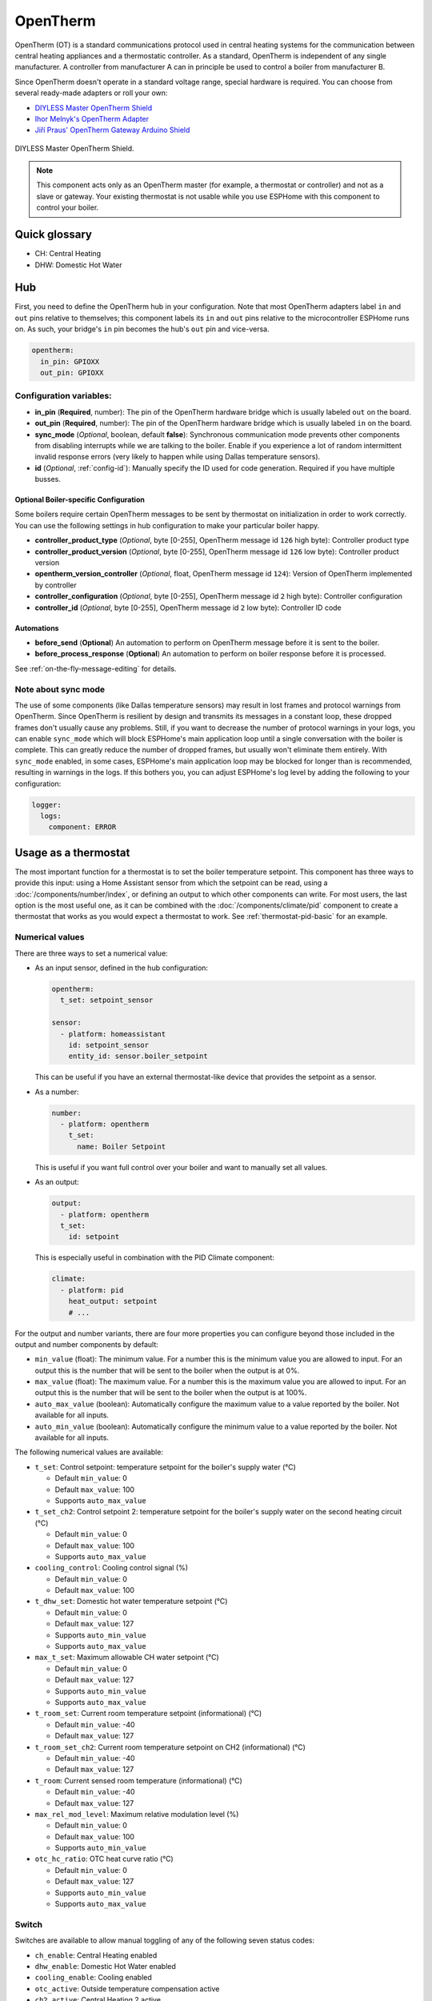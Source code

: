 OpenTherm
=========

.. seo::
    :description: Instructions for setting up OpenTherm bridge in ESPHome.
    :image: ../components/images/opentherm-shield.png
    :keywords: OpenTherm

OpenTherm (OT) is a standard communications protocol used in central heating systems for the communication between
central heating appliances and a thermostatic controller. As a standard, OpenTherm is independent of any single
manufacturer. A controller from manufacturer A can in principle be used to control a boiler from manufacturer B.

Since OpenTherm doesn't operate in a standard voltage range, special hardware is required. You can choose from several
ready-made adapters or roll your own:

- `DIYLESS Master OpenTherm Shield <https://diyless.com/product/master-opentherm-shield>`__
- `Ihor Melnyk's OpenTherm Adapter <http://ihormelnyk.com/opentherm_adapter>`__
- `Jiří Praus' OpenTherm Gateway Arduino Shield <https://www.tindie.com/products/jiripraus/opentherm-gateway-arduino-shield/>`__

.. figure:: images/opentherm-shield.png
    :align: center
    :width: 50.0%

    DIYLESS Master OpenTherm Shield.

.. note::

    This component acts only as an OpenTherm master (for example, a thermostat or controller) and not as a slave or
    gateway. Your existing thermostat is not usable while you use ESPHome with this component to control your boiler.

Quick glossary
--------------

- CH: Central Heating
- DHW: Domestic Hot Water

Hub
---

First, you need to define the OpenTherm hub in your configuration. Note that most OpenTherm adapters label ``in`` and
``out`` pins relative to themselves; this component labels its ``in`` and ``out`` pins relative to the microcontroller
ESPHome runs on. As such, your bridge's ``in`` pin becomes the hub's ``out`` pin and vice-versa.

.. code-block:: yaml

    opentherm:
      in_pin: GPIOXX
      out_pin: GPIOXX

Configuration variables:
************************

- **in_pin** (**Required**, number): The pin of the OpenTherm hardware bridge which is usually labeled ``out`` on the
  board.
- **out_pin** (**Required**, number): The pin of the OpenTherm hardware bridge which is usually labeled ``in`` on the
  board.
- **sync_mode** (*Optional*, boolean, default **false**): Synchronous communication mode prevents other components
  from disabling interrupts while we are talking to the boiler. Enable if you experience a lot of random intermittent
  invalid response errors (very likely to happen while using Dallas temperature sensors).
- **id** (*Optional*, :ref:`config-id`): Manually specify the ID used for code generation.  Required if you have
  multiple busses.

Optional Boiler-specific Configuration
^^^^^^^^^^^^^^^^^^^^^^^^^^^^^^^^^^^^^^
Some boilers require certain OpenTherm messages to be sent by thermostat on initialization in order to work
correctly. You can use the following settings in hub configuration to make your particular boiler happy.

- **controller_product_type** (*Optional*, byte [0-255], OpenTherm message id ``126`` high byte): Controller product
  type
- **controller_product_version** (*Optional*, byte [0-255], OpenTherm message id ``126`` low byte): Controller product
  version
- **opentherm_version_controller** (*Optional*, float, OpenTherm message id ``124``): Version of OpenTherm implemented
  by controller
- **controller_configuration** (*Optional*, byte [0-255], OpenTherm message id ``2`` high byte): Controller
  configuration
- **controller_id** (*Optional*, byte [0-255], OpenTherm message id ``2`` low byte): Controller ID code

Automations
^^^^^^^^^^^

- **before_send** (**Optional**) An automation to perform on OpenTherm message before it is sent to the boiler.
- **before_process_response** (**Optional**) An automation to perform on boiler response before it is processed.

See :ref:`on-the-fly-message-editing` for details.

Note about sync mode
********************

The use of some components (like Dallas temperature sensors) may result in lost frames and protocol warnings from
OpenTherm. Since OpenTherm is resilient by design and transmits its messages in a constant loop, these dropped frames
don't usually cause any problems. Still, if you want to decrease the number of protocol warnings in your logs, you can
enable ``sync_mode`` which will block ESPHome's main application loop until a single conversation with the boiler is
complete. This can greatly reduce the number of dropped frames, but usually won't eliminate them entirely. With
``sync_mode`` enabled, in some cases, ESPHome's main application loop may be blocked for longer than is recommended,
resulting in warnings in the logs. If this bothers you, you can adjust ESPHome's log level by adding the following to
your configuration:

.. code-block:: yaml

    logger:
      logs:
        component: ERROR

Usage as a thermostat
---------------------

The most important function for a thermostat is to set the boiler temperature setpoint. This component has three ways
to provide this input: using a Home Assistant sensor from which the setpoint can be read, using a
:doc:`/components/number/index`, or defining an output to which other components can write. For most users, the last
option is the most useful one, as it can be combined with the :doc:`/components/climate/pid` component to create a
thermostat that works as you would expect a thermostat to work. See :ref:`thermostat-pid-basic` for an example.

Numerical values
****************

There are three ways to set a numerical value:

- As an input sensor, defined in the hub configuration:

  .. code-block:: yaml

      opentherm:
        t_set: setpoint_sensor

      sensor:
        - platform: homeassistant
          id: setpoint_sensor
          entity_id: sensor.boiler_setpoint

  This can be useful if you have an external thermostat-like device that provides the setpoint as a sensor.

- As a number:

  .. code-block:: yaml

      number:
        - platform: opentherm
          t_set:
            name: Boiler Setpoint

  This is useful if you want full control over your boiler and want to manually set all values.

- As an output:

  .. code-block:: yaml

      output:
        - platform: opentherm
        t_set:
          id: setpoint

  This is especially useful in combination with the PID Climate component:

  .. code-block:: yaml

      climate:
        - platform: pid
          heat_output: setpoint
          # ...

For the output and number variants, there are four more properties you can configure beyond those included in the
output and number components by default:

- ``min_value`` (float): The minimum value. For a number this is the minimum value you are allowed to input. For an
  output this is the number that will be sent to the boiler when the output is at 0%.
- ``max_value`` (float): The maximum value. For a number this is the maximum value you are allowed to input. For an
  output this is the number that will be sent to the boiler when the output is at 100%.
- ``auto_max_value`` (boolean): Automatically configure the maximum value to a value reported by the boiler. Not
  available for all inputs.
- ``auto_min_value`` (boolean): Automatically configure the minimum value to a value reported by the boiler. Not
  available for all inputs.

The following numerical values are available:

- ``t_set``: Control setpoint: temperature setpoint for the boiler's supply water (°C)

  * Default ``min_value``: 0
  * Default ``max_value``: 100
  * Supports ``auto_max_value``
- ``t_set_ch2``: Control setpoint 2: temperature setpoint for the boiler's supply water on the second heating circuit
  (°C)

  * Default ``min_value``: 0
  * Default ``max_value``: 100
  * Supports ``auto_max_value``
- ``cooling_control``: Cooling control signal (%)

  * Default ``min_value``: 0
  * Default ``max_value``: 100
- ``t_dhw_set``: Domestic hot water temperature setpoint (°C)

  * Default ``min_value``: 0
  * Default ``max_value``: 127
  * Supports ``auto_min_value``
  * Supports ``auto_max_value``
- ``max_t_set``: Maximum allowable CH water setpoint (°C)

  * Default ``min_value``: 0
  * Default ``max_value``: 127
  * Supports ``auto_min_value``
  * Supports ``auto_max_value``
- ``t_room_set``: Current room temperature setpoint (informational) (°C)

  * Default ``min_value``: -40
  * Default ``max_value``: 127
- ``t_room_set_ch2``: Current room temperature setpoint on CH2 (informational) (°C)

  * Default ``min_value``: -40
  * Default ``max_value``: 127
- ``t_room``: Current sensed room temperature (informational) (°C)

  * Default ``min_value``: -40
  * Default ``max_value``: 127
- ``max_rel_mod_level``: Maximum relative modulation level (%)

  * Default ``min_value``: 0
  * Default ``max_value``: 100
  * Supports ``auto_min_value``
- ``otc_hc_ratio``: OTC heat curve ratio (°C)

  * Default ``min_value``: 0
  * Default ``max_value``: 127
  * Supports ``auto_min_value``
  * Supports ``auto_max_value``

Switch
******


Switches are available to allow manual toggling of any of the following seven status codes:

- ``ch_enable``: Central Heating enabled
- ``dhw_enable``: Domestic Hot Water enabled
- ``cooling_enable``: Cooling enabled
- ``otc_active``: Outside temperature compensation active
- ``ch2_active``: Central Heating 2 active
- ``summer_mode_active``: Summer mode active
- ``dhw_block``: Block DHW

If you do not wish to have switches, the same values can be permanently set in the hub configuration, like so:

.. code-block:: yaml

    opentherm:
      ch_enable: true
      dhw_enable: true

This is useful when you'd never want to toggle it after the initial configuration.

The default values for these configuration variables are listed below.

To enable central heating and cooling, the flag is only sent to the boiler if the following conditions are met:

- the flag is set to true in the hub configuration,
- the switch is on (if configured),
- the setpoint or cooling control value is not 0 (if configured)

For domestic hot water and outside temperature compensation, only the first two conditions are necessary.

The last point ensures that central heating is not enabled if no heating is requested as indicated by a setpoint of 0.
If you use a number as the setpoint input and use a minimum value higher than 0, you **must** use the ``ch_enable``
switch to turn off your central heating. In such a case, the flag will be set to true in the hub configuration and the
setpoint is always larger than 0, so including a switch is the only way you can turn off central heating. (This also
holds for cooling and CH2.)

Binary sensor
*************

The component can report boiler status on several binary sensors. The *Status* sensors are updated in each message
cycle, while the others are only set during initialization, as they are unlikely to change without restarting the
boiler.

- ``fault_indication``: Status: Fault indication
- ``ch_active``: Status: Central Heating active
- ``dhw_active``: Status: Domestic Hot Water active
- ``flame_on``: Status: Flame on
- ``cooling_active``: Status: Cooling active
- ``ch2_active``: Status: Central Heating 2 active
- ``diagnostic_indication``: Status: Diagnostic event
- ``electricity_production``: Status: Electricity production
- ``dhw_present``: Configuration: DHW present
- ``control_type_on_off``: Configuration: Control type is on/off
- ``cooling_supported``: Configuration: Cooling supported
- ``dhw_storage_tank``: Configuration: DHW storage tank
- ``controller_pump_control_allowed``: Configuration: Controller pump control allowed
- ``ch2_present``: Configuration: CH2 present
- ``water_filling``: Configuration: Remote water filling
- ``heat_mode``: Configuration: Heating or cooling
- ``dhw_setpoint_transfer_enabled``: Remote boiler parameters: DHW setpoint transfer enabled
- ``max_ch_setpoint_transfer_enabled``: Remote boiler parameters: CH maximum setpoint transfer enabled
- ``dhw_setpoint_rw``: Remote boiler parameters: DHW setpoint read/write
- ``max_ch_setpoint_rw``: Remote boiler parameters: CH maximum setpoint read/write
- ``service_request``: Service required
- ``lockout_reset``: Lockout Reset
- ``low_water_pressure``: Low water pressure fault
- ``flame_fault``: Flame fault
- ``air_pressure_fault``: Air pressure fault
- ``water_over_temp``: Water overtemperature

Sensor
******

The boiler can also report several numerical values, which are available through sensors. Your boiler may not support
all of these values, in which case there won't be any value published to that sensor. The following sensors are
available:

- ``rel_mod_level``: Relative modulation level (%)
- ``ch_pressure``: Water pressure in CH circuit (bar)
- ``dhw_flow_rate``: Water flow rate in DHW circuit (l/min)
- ``t_boiler``: Boiler water temperature (°C)
- ``t_dhw``: DHW temperature (°C)
- ``t_outside``: Outside temperature (°C)
- ``t_ret``: Return water temperature (°C)
- ``t_storage``: Solar storage temperature (°C)
- ``t_collector``: Solar collector temperature (°C)
- ``t_flow_ch2``: Flow water temperature CH2 circuit (°C)
- ``t_dhw2``: Domestic hot water temperature 2 (°C)
- ``t_exhaust``: Boiler exhaust temperature (°C)
- ``fan_speed``: Boiler fan speed (RPM)
- ``fan_speed_setpoint``: Boiler fan speed setpoint (RPM)
- ``flame_current``: Boiler flame current (µA)
- ``burner_starts``: Number of starts burner
- ``ch_pump_starts``: Number of starts CH pump
- ``dhw_pump_valve_starts``: Number of starts DHW pump/valve
- ``dhw_burner_starts``: Number of starts burner during DHW mode
- ``burner_operation_hours``: Number of hours that burner is in operation
- ``ch_pump_operation_hours``: Number of hours that CH pump has been running
- ``dhw_pump_valve_operation_hours``: Number of hours that DHW pump has been running or DHW valve has been opened
- ``dhw_burner_operation_hours``: Number of hours that burner is in operation during DHW mode
- ``t_dhw_set_ub``: Upper bound for adjustment of DHW setpoint (°C)
- ``t_dhw_set_lb``: Lower bound for adjustment of DHW setpoint (°C)
- ``max_t_set_ub``: Upper bound for adjustment of max CH setpoint (°C)
- ``max_t_set_lb``: Lower bound for adjustment of max CH setpoint (°C)
- ``t_dhw_set``: Domestic hot water temperature setpoint (°C)
- ``max_t_set``: Maximum allowable CH water setpoint (°C)
- ``opentherm_version_device``: Version of OpenTherm implemented by device
- ``device_type``: Device product type
- ``device_version``: Device product version
- ``device_id``: Device ID code
- ``otc_hc_ratio_ub``: OTC heat curve ratio upper bound
- ``otc_hc_ratio_lb``: OTC heat curve ratio lower bound

.. _on-the-fly-message-editing:

On-the-fly Message Editing
--------------------------

Some boilers use non-standard message ids and formats. For example,
`it's known <https://github.com/olegtarasov/esphome-opentherm/issues/11>`__ that Daikin D2C boiler uses message id
`162` instead of `56` to set target DHW temperature. In order to accomodate all sorts of non-standard behavior, I
introduced two automations that allow editing the low-level OpenTherm message:

- **before_send**: fired just before the fully formed message is sent to the boiler. When you use a lambda, the message
  is passed by reference as ``x``.
- **before_process_response**: fired when response message is received from the boiler and is about to be processed.
  When you use a lambda, the message is passed by reference as ``x``.

This allows to make arbitrary alterations to any message. Here is an example of overriding message id for DHW setpoint
for Daikin D2C boiler:

.. code-block:: yaml

    opentherm:
        # Usual hub config
        before_send:
            then:
                - lambda: |-
                    if (x.id == 56) { // 56 is standard message id for DHW setpoint
                        x.id = 162;     // message is passed by refence, so we can change anything, including message id
                    }
        before_process_response:
            then:
                - lambda: |-
                    if (x.id == 162) { // We substitute the original id back, so that esphome is not confused.
                    x.id = 56;
                    }

You can check the :apistruct:`OpenthermData <opentherm::OpenthermData>` for the list of all available fields.

Examples
--------

Minimal example with numeric input
**********************************

.. code-block:: yaml

    # An extremely minimal configuration which only enables you to set the boiler's
    # water temperature setpoint as a number.

    opentherm:
      in_pin: GPIOXX
      out_pin: GPIOXX
      ch_enable: true

    number:
      - platform: opentherm
        t_set:
          name: "Boiler Control setpoint"

.. _thermostat-pid-basic:

Basic PID thermostat
********************

.. code-block:: yaml

    # A basic thremostat for a boiler with a single central heating circuit and
    # domestic hot water. It reports the flame, CH and DHW status, similar to what
    # you would expect to see on a thermostat and also reports the internal boiler
    # temperatures and the current modulation level. The temperature is regulated
    # through a PID Climate controller and the current room temperature is retrieved
    # from a sensor in Home Asisstant.

    # This configuration should meet most needs and is the recommended starting
    # point if you just want a thermostat with an external temperature sensor.

    opentherm:
      in_pin: GPIOXX
      out_pin: GPIOXX
      dhw_enable: true    # Note that when we specify an input in hub config with a static value, it can't be
                          # changed without uploading new firmware. If you want to be able to turn things on or off,
                          # use a switch (see the ch_enable switch below).
                          # Also note that when we define an input as a switch (or use other platform), we don't need
                          # to set it at hub level.

    output:
      - platform: opentherm
        t_set:
          id: t_set
          min_value: 20
          max_value: 65
          zero_means_zero: true

    sensor:
      - platform: opentherm
        rel_mod_level:
          name: "Boiler Relative modulation level"
        t_boiler:
          name: "Boiler water temperature"
        t_ret:
          name: "Boiler Return water temperature"

      - platform: homeassistant
        id: ch_room_temperature
        entity_id: sensor.temperature
        filters:
          # Push room temperature every second to update PID parameters
          - heartbeat: 1s

    binary_sensor:
      - platform: opentherm
        ch_active:
          name: "Boiler Central Heating active"
        dhw_active:
          name: "Boiler Domestic Hot Water active"
        flame_on:
          name: "Boiler Flame on"
        fault_indication:
          name: "Boiler Fault indication"
          entity_category: diagnostic
        diagnostic_indication:
          name: "Boiler Diagnostic event"
          entity_category: diagnostic

    switch:
      - platform: opentherm
        ch_enable:
          name: "Boiler Central Heating enabled"
          restore_mode: RESTORE_DEFAULT_ON

    climate:
      - platform: pid
        name: "Central heating"
        heat_output: t_set
        default_target_temperature: 20
        sensor: ch_room_temperature
        control_parameters:
          kp: 0.4
          ki: 0.004

See Also
--------

- :apiref:`API Reference: OpenthermHub <opentherm/hub.h>`
- :apiref:`API Reference: OpenthermInput <opentherm/input.h>`
- :apiref:`API Reference: OpenthermNumber <opentherm/number/number.h>`
- :apiref:`API Reference: OpenthermOutput <opentherm/output/output.h>`
- :apiref:`API Reference: OpenthermSwitch <opentherm/switch/switch.h>`
- `OpenTherm thermostat with ESPHome and Home Assistant <https://olegtarasov.me/opentherm-thermostat-esphome/>`__ —
  real-world use case for this component.
- `Development repository <https://github.com/olegtarasov/esphome-opentherm>`__ — new features will be tested here
  before proposing them to ESPHome core.
- :ghedit:`Edit`

